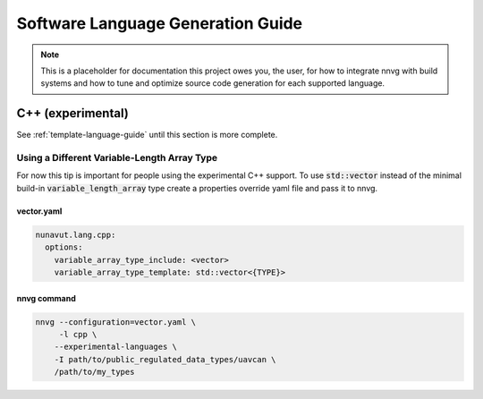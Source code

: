 ################################################
Software Language Generation Guide
################################################

.. note ::
    This is a placeholder for documentation this project owes you, the user, for how to integrate nnvg with build
    systems and how to tune and optimize source code generation for each supported language.

*************************
C++ (experimental)
*************************

See :ref:`template-language-guide` until this section is more complete.

==============================================
Using a Different Variable-Length Array Type
==============================================

For now this tip is important for people using the experimental C++ support. To use :code:`std::vector` instead of the
minimal build-in :code:`variable_length_array` type create a properties override yaml file and pass it to nnvg.

vector.yaml
"""""""""""""""""

.. code-block :: yaml

    nunavut.lang.cpp:
      options:
        variable_array_type_include: <vector>
        variable_array_type_template: std::vector<{TYPE}>

nnvg command
""""""""""""""""""

.. code-block :: bash

    nnvg --configuration=vector.yaml \
         -l cpp \
        --experimental-languages \
        -I path/to/public_regulated_data_types/uavcan \
        /path/to/my_types
